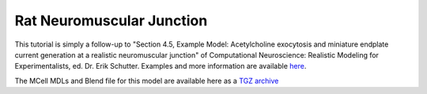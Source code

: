 .. _rat:

*********************************************
Rat Neuromuscular Junction
*********************************************

This tutorial is simply a follow-up to "Section 4.5, Example Model:
Acetylcholine exocytosis and miniature endplate current generation at a
realistic neuromuscular junction" of Computational Neuroscience: Realistic
Modeling for Experimentalists, ed. Dr. Erik Schutter. Examples and more
information are available here_.

.. _here: http://www.compneuro.org/CDROM/docs/chapter4.html

The MCell MDLs and Blend file for this model are available here as a `TGZ
archive`_

.. _TGZ archive: https://www.mcell.psc.edu/tutorials/downloads/rat_nmj.tgz
